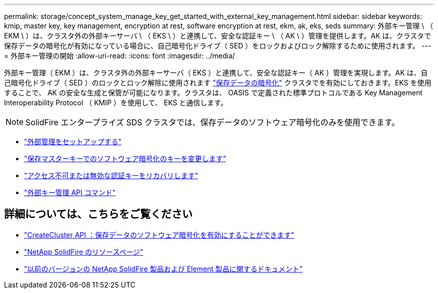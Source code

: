 ---
permalink: storage/concept_system_manage_key_get_started_with_external_key_management.html 
sidebar: sidebar 
keywords: kmip, master key, key management, encryption at rest, software encryption at rest, ekm, ak, eks, seds 
summary: 外部キー管理 \ （ EKM \ ）は、クラスタ外の外部キーサーバ \ （ EKS \ ）と連携して、安全な認証キー \ （ AK \ ）管理を提供します。AK は、クラスタで保存データの暗号化が有効になっている場合に、自己暗号化ドライブ（ SED ）をロックおよびロック解除するために使用されます。 
---
= 外部キー管理の開始
:allow-uri-read: 
:icons: font
:imagesdir: ../media/


[role="lead"]
外部キー管理（ EKM ）は、クラスタ外の外部キーサーバ（ EKS ）と連携して、安全な認証キー（ AK ）管理を実現します。AK は、自己暗号化ドライブ（ SED ）のロックとロック解除に使用されます link:../concepts/concept_solidfire_concepts_security.html["保存データの暗号化"] クラスタでを有効にしておきます。EKS を使用することで、 AK の安全な生成と保管が可能になります。クラスタは、 OASIS で定義された標準プロトコルである Key Management Interoperability Protocol （ KMIP ）を使用して、 EKS と通信します。


NOTE: SolidFire エンタープライズ SDS クラスタでは、保存データのソフトウェア暗号化のみを使用できます。

* link:task_system_manage_key_set_up_external_key_management.html["外部管理をセットアップする"]
* link:task_system_manage_rekey_software_ear_master_key.html["保存マスターキーでのソフトウェア暗号化のキーを変更します"]
* link:concept_system_manage_key_recover_inaccessible_or_invalid_authentication_keys["アクセス不可または無効な認証キーをリカバリします"]
* link:concept_system_manage_key_external_key_management_api_commands.html["外部キー管理 API コマンド"]


[discrete]
== 詳細については、こちらをご覧ください

* link:../api/reference_element_api_createcluster.html["CreateCluster API ：保存データのソフトウェア暗号化を有効にすることができます"]
* https://www.netapp.com/data-storage/solidfire/documentation/["NetApp SolidFire のリソースページ"^]
* https://docs.netapp.com/sfe-122/topic/com.netapp.ndc.sfe-vers/GUID-B1944B0E-B335-4E0B-B9F1-E960BF32AE56.html["以前のバージョンの NetApp SolidFire 製品および Element 製品に関するドキュメント"^]

